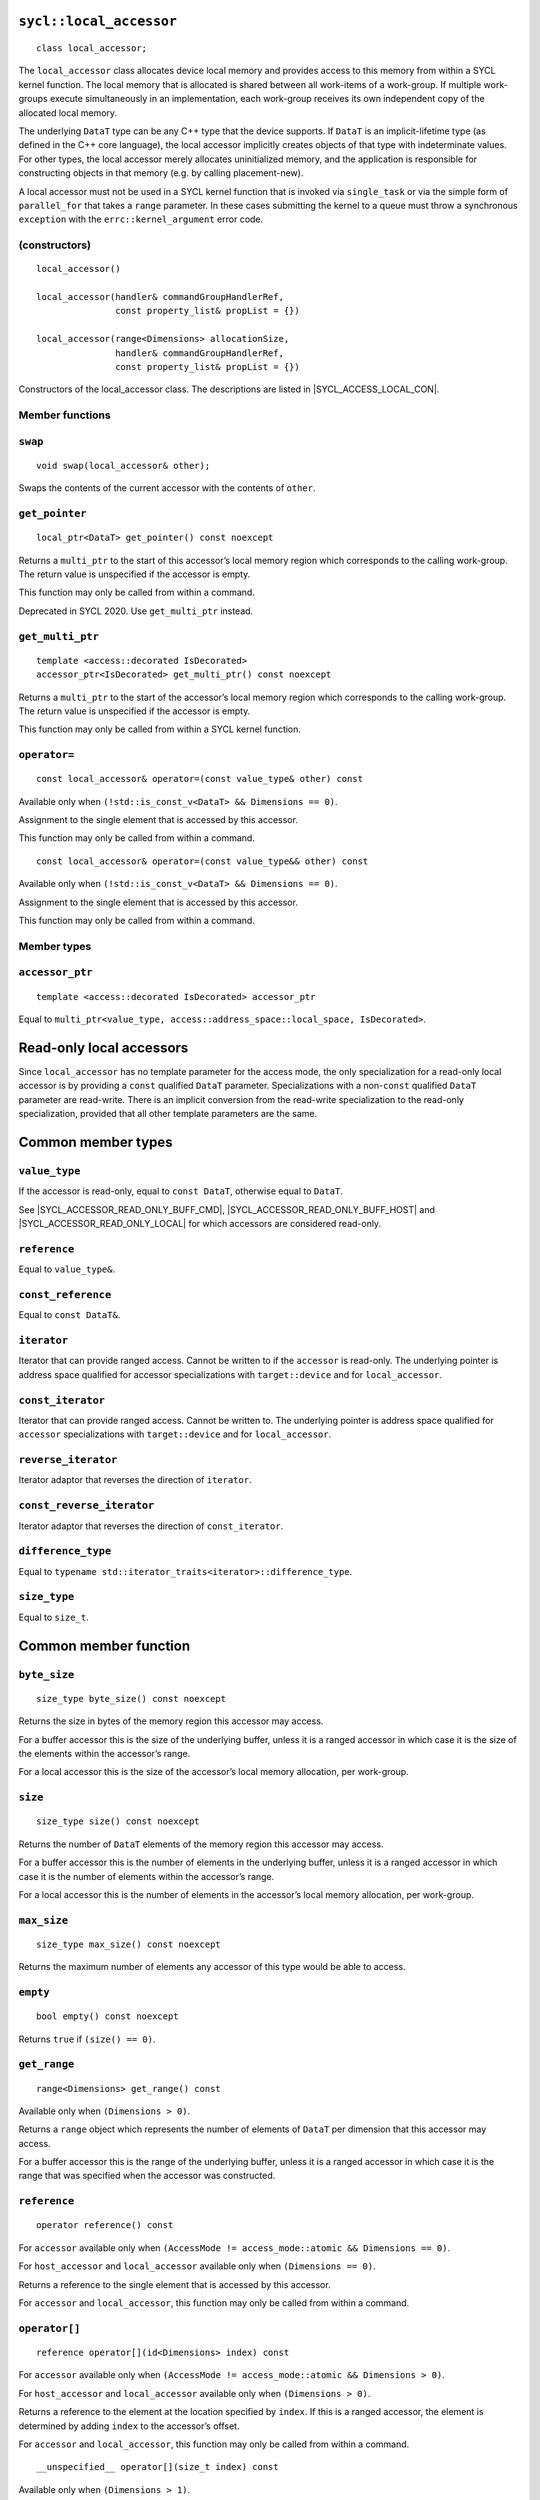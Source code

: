 ..
  Copyright 2020 The Khronos Group Inc.
  SPDX-License-Identifier: CC-BY-4.0

.. _local_accessor:

.. _buffer-local_accessor:

========================
``sycl::local_accessor``
========================

::

  class local_accessor;

The ``local_accessor`` class allocates device local memory and provides
access to this memory from within a SYCL kernel function. The local
memory that is allocated is shared between all work-items of a work-group.
If multiple work-groups execute simultaneously in an implementation,
each work-group receives its own independent copy
of the allocated local memory.

The underlying ``DataT`` type can be any C++ type that the device supports.
If ``DataT`` is an implicit-lifetime type (as defined in the C++ core
language), the local accessor implicitly creates objects of that type with
indeterminate values. For other types, the local accessor merely allocates
uninitialized memory, and the application is responsible for constructing
objects in that memory (e.g. by calling placement-new).

A local accessor must not be used in a SYCL kernel function that is invoked
via ``single_task`` or via the simple form of ``parallel_for`` that takes
a ``range`` parameter. In these cases submitting the kernel to a queue must
throw a synchronous ``exception`` with the
``errc::kernel_argument`` error code.

(constructors)
==============

.. parsed-literal::

  local_accessor()

  local_accessor(handler& commandGroupHandlerRef,
                 const property_list& propList = {})

  local_accessor(range<Dimensions> allocationSize,
                 handler& commandGroupHandlerRef,
                 const property_list& propList = {})


Constructors of the local_accessor class.
The descriptions are listed in |SYCL_ACCESS_LOCAL_CON|.

Member functions
================

``swap``
========

::

  void swap(local_accessor& other);

Swaps the contents of the current accessor with
the contents of ``other``.

``get_pointer``
===============

::

  local_ptr<DataT> get_pointer() const noexcept

Returns a ``multi_ptr`` to the start of this accessor’s local memory
region which corresponds to the calling work-group.
The return value is unspecified if the accessor is empty.

This function may only be called from within a command.

Deprecated in SYCL 2020. Use ``get_multi_ptr`` instead.

``get_multi_ptr``
=================

::

  template <access::decorated IsDecorated>
  accessor_ptr<IsDecorated> get_multi_ptr() const noexcept

Returns a ``multi_ptr`` to the start of the accessor’s local memory
region which corresponds to the calling work-group.
The return value is unspecified if the accessor is empty.

This function may only be called from within a SYCL kernel function.

``operator=``
=============

::

  const local_accessor& operator=(const value_type& other) const

Available only when ``(!std::is_const_v<DataT> && Dimensions == 0)``.

Assignment to the single element that is accessed by this accessor.

This function may only be called from within a command.

::

  const local_accessor& operator=(const value_type&& other) const

Available only when ``(!std::is_const_v<DataT> && Dimensions == 0)``.

Assignment to the single element that is accessed by this accessor.

This function may only be called from within a command.

Member types
============

``accessor_ptr``
================

::

  template <access::decorated IsDecorated> accessor_ptr

Equal to ``multi_ptr<value_type,
access::address_space::local_space, IsDecorated>``.

=========================
Read-only local accessors
=========================

Since ``local_accessor`` has no template parameter for the access
mode, the only specialization for a read-only local accessor is by
providing a ``const`` qualified ``DataT`` parameter. Specializations
with a non-``const`` qualified ``DataT`` parameter are read-write.
There is an implicit conversion from the read-write specialization to
the read-only specialization, provided that all other
template parameters are the same.

===================
Common member types
===================

``value_type``
==============

If the accessor is read-only, equal to ``const DataT``,
otherwise equal to ``DataT``.

See |SYCL_ACCESSOR_READ_ONLY_BUFF_CMD|, |SYCL_ACCESSOR_READ_ONLY_BUFF_HOST|
and |SYCL_ACCESSOR_READ_ONLY_LOCAL| for which accessors
are considered read-only.

``reference``
=============

Equal to ``value_type&``.

``const_reference``
===================

Equal to ``const DataT&``.

``iterator``
============

Iterator that can provide ranged access. Cannot be written to if the
``accessor`` is read-only. The underlying pointer is address space
qualified for accessor specializations with
``target::device`` and for ``local_accessor``.

``const_iterator``
==================

Iterator that can provide ranged access. Cannot be written to.
The underlying pointer is address space qualified for ``accessor``
specializations with ``target::device`` and for ``local_accessor``.

``reverse_iterator``
====================

Iterator adaptor that reverses the direction of ``iterator``.

``const_reverse_iterator``
==========================

Iterator adaptor that reverses the direction of ``const_iterator``.

``difference_type``
===================

Equal to ``typename std::iterator_traits<iterator>::difference_type``.

``size_type``
=============

Equal to ``size_t``.

======================
Common member function
======================

``byte_size``
=============

::

  size_type byte_size() const noexcept

Returns the size in bytes of the memory region this accessor may access.

For a buffer accessor this is the size of the underlying buffer,
unless it is a ranged accessor in which case it is the size of
the elements within the accessor’s range.

For a local accessor this is the size of the accessor’s local
memory allocation, per work-group.

``size``
========

::

  size_type size() const noexcept

Returns the number of ``DataT`` elements of the memory region this
accessor may access.

For a buffer accessor this is the number of elements in the underlying
buffer, unless it is a ranged accessor in which case it is the number
of elements within the accessor’s range.

For a local accessor this is the number of elements in the accessor’s
local memory allocation, per work-group.

``max_size``
============

::

  size_type max_size() const noexcept

Returns the maximum number of elements any accessor of this
type would be able to access.

``empty``
=========

::

  bool empty() const noexcept

Returns ``true`` if ``(size() == 0)``.

``get_range``
=============

::

  range<Dimensions> get_range() const

Available only when ``(Dimensions > 0)``.

Returns a ``range`` object which represents the number of elements of
``DataT`` per dimension that this accessor may access.

For a buffer accessor this is the range of the underlying buffer,
unless it is a ranged accessor in which case it is the range that
was specified when the accessor was constructed.

``reference``
=============

::

  operator reference() const

For ``accessor`` available only when
``(AccessMode != access_mode::atomic && Dimensions == 0)``.

For ``host_accessor`` and ``local_accessor``
available only when ``(Dimensions == 0)``.

Returns a reference to the single element that is accessed
by this accessor.

For ``accessor`` and ``local_accessor``, this function may only
be called from within a command.

``operator[]``
==============

::

  reference operator[](id<Dimensions> index) const

For ``accessor`` available only when
``(AccessMode != access_mode::atomic && Dimensions > 0)``.

For ``host_accessor`` and ``local_accessor`` available only
when ``(Dimensions > 0)``.

Returns a reference to the element at the location specified by ``index``.
If this is a ranged accessor, the element is determined by
adding ``index`` to the accessor’s offset.

For ``accessor`` and ``local_accessor``, this function may
only be called from within a command.

::

  __unspecified__ operator[](size_t index) const

Available only when ``(Dimensions > 1)``.

Returns an instance of an undefined intermediate type representing
this accessor, with the dimensionality ``Dimensions-1`` and containing
an implicit ``id`` with index ``Dimensions`` set to ``index``.
The intermediate type returned must provide all available subscript
operators which take a ``size_t`` parameter defined by this accessor
class that are appropriate for the type it represents
(including this subscript operator).

If this is a ranged accessor, the implicit ``id`` in the returned
instance also includes the accessor’s offset.

For ``accessor`` and ``local_accessor``, this function may only
be called from within a command.

::

  reference operator[](size_t index) const

For ``accessor`` available only when
``(AccessMode != access_mode::atomic && Dimensions == 1)``.

For ``host_accessor`` and ``local_accessor`` available
only when ``(Dimensions == 1)``.

Returns a reference to the element at the location specified by ``index``.
If this is a ranged accessor, the element is
determined by adding ``index`` to the accessor’s offset.

For ``accessor`` and ``local_accessor``, this function may
only be called from within a command.

``begin``
=========

::

  iterator begin() const noexcept

Returns an iterator to the first element of the memory this
accessor may access.

For a buffer accessor this is an iterator to the first element
of the underlying buffer, unless this is a ranged accessor in which
case it is an iterator to first element within the accessor’s range.

For ``accessor`` and ``local_accessor``, this function may
only be called from within a command.

``end``
=======

::

  iterator end() const noexcept

Returns an iterator to one element past the last element
of the memory this accessor may access.

For a buffer accessor this is an iterator to one element past
the last element in the underlying buffer, unless this is a ranged
accessor in which case it is an iterator to one element past the
last element within the accessor’s range.

For ``accessor`` and ``local_accessor``, this function may
only be called from within a command.

``cbegin``
==========

::

  const_iterator cbegin() const noexcept

Returns a ``const`` iterator to the first element of the
memory this accessor may access.

For a buffer accessor this is a ``const`` iterator to the first element
of the underlying buffer, unless this is a ranged accessor in which
case it is a ``const`` iterator to first element within the accessor’s range.

For ``accessor`` and ``local_accessor``, this function may
only be called from within a command.

``cend``
========

::

  const_iterator cend() const noexcept

Returns a ``const`` iterator to one element past the last element
of the memory this accessor may access.

For a buffer accessor this is a ``const`` iterator to one element past
the last element in the underlying buffer, unless this is a ranged
accessor in which case it is a ``const`` iterator to one element past the
last element within the accessor’s range.

For ``accessor`` and ``local_accessor``, this function may
only be called from within a command.

``rbegin``
==========

::

  reverse_iterator rbegin() const noexcept

Returns an iterator adaptor to the last element
of the memory this accessor may access.

For a buffer accessor this is an iterator adaptor to the
last element of the underlying buffer, unless this is a ranged
accessor in which case it is an iterator adaptor to the last
element within the accessor’s range.

For ``accessor`` and ``local_accessor``, this function may
only be called from within a command.

``rend``
========

::

  reverse_iterator rend() const noexcept

Returns an iterator adaptor to one element before the first element
of the memory this accessor may access.

For a buffer accessor this is an iterator adaptor to one element
before the first element in the underlying buffer, unless this is
a ranged accessor in which case it is an iterator adaptor to one
element before the first element within the accessor’s range.

For ``accessor`` and ``local_accessor``, this function may
only be called from within a command.

``crbegin``
===========

::

  const_reverse_iterator crbegin() const noexcept

Returns a ``const`` iterator adaptor to the last element of the memory
this accessor may access.

For a buffer accessor this is a ``const`` iterator adaptor to the last
element of the underlying buffer, unless this is a ranged accessor
in which case it is an ``const`` iterator adaptor to last
element within the accessor’s range.

For ``accessor`` and ``local_accessor``, this function may
only be called from within a command.

``crend``
=========

::

  const_reverse_iterator crend() const noexcept

Returns a ``const`` iterator adaptor to one element before the first
element of the memory this accessor may access.

For a buffer accessor this is a ``const`` iterator adaptor to one element
before the first element in the underlying buffer, unless this is
a ranged accessor in which case it is a ``const`` iterator adaptor to one
element before the first element within the accessor’s range.

For ``accessor`` and ``local_accessor``, this function may
only be called from within a command.

====================================
Interface for buffer local accessors
====================================

A synopsis of the ``local_accessor`` class is provided below.

::

  namespace sycl {
  template <typename DataT, int Dimensions = 1> class local_accessor {
   public:
    using value_type = // const DataT for read-only accessors, DataT otherwise
        __value_type__;
    using reference = value_type&;
    using const_reference = const DataT&;
    template <access::decorated IsDecorated>
    using accessor_ptr =
        multi_ptr<value_type, access::address_space::local_space, IsDecorated>;
    using iterator = __unspecified_iterator__<value_type>;
    using const_iterator = __unspecified_iterator__<const value_type>;
    using reverse_iterator = std::reverse_iterator<iterator>;
    using const_reverse_iterator = std::reverse_iterator<const_iterator>;
    using difference_type =
        typename std::iterator_traits<iterator>::difference_type;
    using size_type = size_t;

    local_accessor();

    /* Available only when: (Dimensions == 0) */
    local_accessor(handler& commandGroupHandlerRef,
                   const property_list& propList = {});

    /* Available only when: (Dimensions > 0) */
    local_accessor(range<Dimensions> allocationSize,
                   handler& commandGroupHandlerRef,
                   const property_list& propList = {});

    /* -- common interface members -- */

    void swap(accessor& other);

    size_type byte_size() const noexcept;

    size_type size() const noexcept;

    size_type max_size() const noexcept;

    bool empty() const noexcept;

    range<Dimensions> get_range() const;

    /* Available only when: (Dimensions == 0) */
    operator reference() const;

    /* Available only when: (!std::is_const_v<DataT> && Dimensions == 0) */
    const local_accessor& operator=(const value_type& other) const;

    /* Available only when: (!std::is_const_v<DataT> && Dimensions == 0) */
    const local_accessor& operator=(value_type&& other) const;

    /* Available only when: (Dimensions > 0) */
    reference operator[](id<Dimensions> index) const;

    /* Available only when: (Dimensions > 1) */
    __unspecified__ operator[](size_t index) const;

    /* Available only when: (Dimensions == 1) */
    reference operator[](size_t index) const;

    /* Deprecated in SYCL 2020 */
    local_ptr<DataT> get_pointer() const noexcept;

    template <access::decorated IsDecorated>
    accessor_ptr<IsDecorated> get_multi_ptr() const noexcept;

    iterator begin() const noexcept;

    iterator end() const noexcept;

    const_iterator cbegin() const noexcept;

    const_iterator cend() const noexcept;

    reverse_iterator rbegin() const noexcept;

    reverse_iterator rend() const noexcept;

    const_reverse_iterator crbegin() const noexcept;

    const_reverse_iterator crend() const noexcept;
  };
  } // namespace sycl
